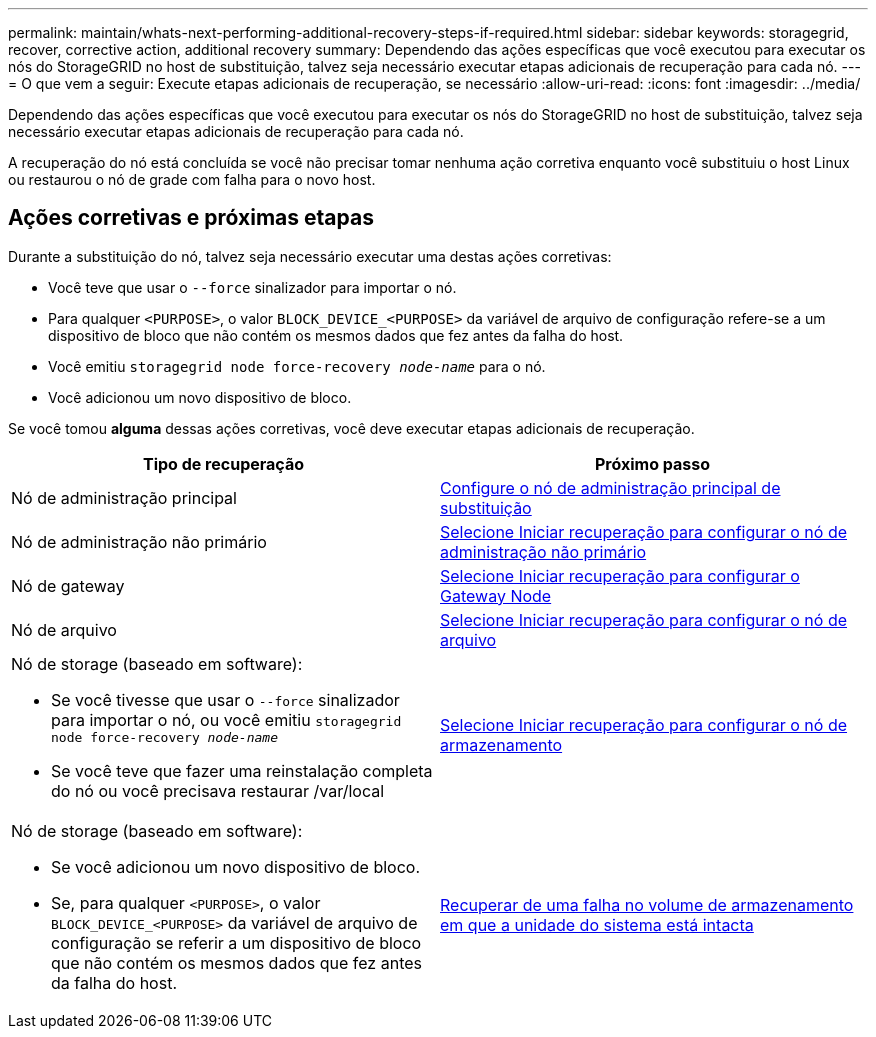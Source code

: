---
permalink: maintain/whats-next-performing-additional-recovery-steps-if-required.html 
sidebar: sidebar 
keywords: storagegrid, recover, corrective action, additional recovery 
summary: Dependendo das ações específicas que você executou para executar os nós do StorageGRID no host de substituição, talvez seja necessário executar etapas adicionais de recuperação para cada nó. 
---
= O que vem a seguir: Execute etapas adicionais de recuperação, se necessário
:allow-uri-read: 
:icons: font
:imagesdir: ../media/


[role="lead"]
Dependendo das ações específicas que você executou para executar os nós do StorageGRID no host de substituição, talvez seja necessário executar etapas adicionais de recuperação para cada nó.

A recuperação do nó está concluída se você não precisar tomar nenhuma ação corretiva enquanto você substituiu o host Linux ou restaurou o nó de grade com falha para o novo host.



== Ações corretivas e próximas etapas

Durante a substituição do nó, talvez seja necessário executar uma destas ações corretivas:

* Você teve que usar o `--force` sinalizador para importar o nó.
* Para qualquer `<PURPOSE>`, o valor `BLOCK_DEVICE_<PURPOSE>` da variável de arquivo de configuração refere-se a um dispositivo de bloco que não contém os mesmos dados que fez antes da falha do host.
* Você emitiu `storagegrid node force-recovery _node-name_` para o nó.
* Você adicionou um novo dispositivo de bloco.


Se você tomou *alguma* dessas ações corretivas, você deve executar etapas adicionais de recuperação.

[cols="1a,1a"]
|===
| Tipo de recuperação | Próximo passo 


 a| 
Nó de administração principal
 a| 
xref:configuring-replacement-primary-admin-node.adoc[Configure o nó de administração principal de substituição]



 a| 
Nó de administração não primário
 a| 
xref:selecting-start-recovery-to-configure-non-primary-admin-node.adoc[Selecione Iniciar recuperação para configurar o nó de administração não primário]



 a| 
Nó de gateway
 a| 
xref:selecting-start-recovery-to-configure-gateway-node.adoc[Selecione Iniciar recuperação para configurar o Gateway Node]



 a| 
Nó de arquivo
 a| 
xref:selecting-start-recovery-to-configure-archive-node.adoc[Selecione Iniciar recuperação para configurar o nó de arquivo]



 a| 
Nó de storage (baseado em software):

* Se você tivesse que usar o `--force` sinalizador para importar o nó, ou você emitiu `storagegrid node force-recovery _node-name_`
* Se você teve que fazer uma reinstalação completa do nó ou você precisava restaurar /var/local

 a| 
xref:selecting-start-recovery-to-configure-storage-node.adoc[Selecione Iniciar recuperação para configurar o nó de armazenamento]



 a| 
Nó de storage (baseado em software):

* Se você adicionou um novo dispositivo de bloco.
* Se, para qualquer `<PURPOSE>`, o valor `BLOCK_DEVICE_<PURPOSE>` da variável de arquivo de configuração se referir a um dispositivo de bloco que não contém os mesmos dados que fez antes da falha do host.

 a| 
xref:recovering-from-storage-volume-failure-where-system-drive-is-intact.adoc[Recuperar de uma falha no volume de armazenamento em que a unidade do sistema está intacta]

|===